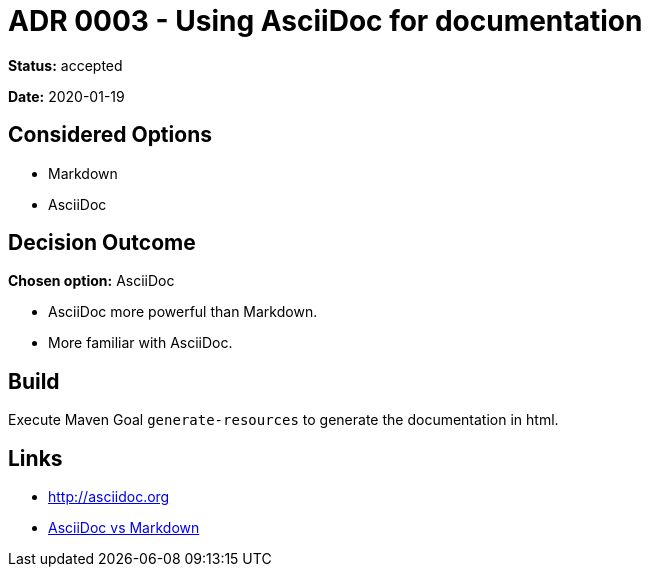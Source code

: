 = ADR 0003 - Using AsciiDoc for documentation

*Status:* accepted

*Date:* 2020-01-19

== Considered Options

* Markdown
* AsciiDoc

== Decision Outcome

*Chosen option:* AsciiDoc

* AsciiDoc more powerful than Markdown.
* More familiar with AsciiDoc.

== Build

Execute Maven Goal `generate-resources` to generate the documentation in html.

== Links

* http://asciidoc.org
* https://asciidoctor.org/docs/asciidoc-vs-markdown[AsciiDoc vs Markdown]